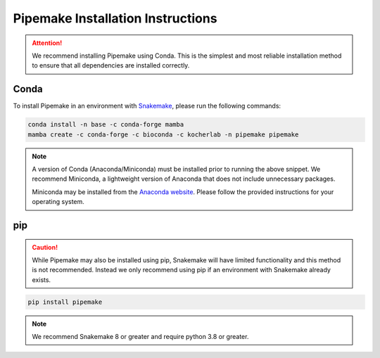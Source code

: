 .. _installation:

##################################
Pipemake Installation Instructions
##################################

.. attention::

    We recommend installing Pipemake using Conda. This is the simplest and most reliable installation method to ensure that all dependencies are installed correctly.

*****
Conda
*****

To install Pipemake in an environment with `Snakemake <https://snakemake.readthedocs.i/>`_, please run the following commands:

.. code-block:: bash

    conda install -n base -c conda-forge mamba
    mamba create -c conda-forge -c bioconda -c kocherlab -n pipemake pipemake

.. note::

    A version of Conda (Anaconda/Miniconda) must be installed prior to running the above snippet. We recommend Miniconda, a lightweight version of Anaconda that does not include unnecessary packages.

    Miniconda may be installed from the `Anaconda website <https://docs.conda.io/en/latest/miniconda.html#latest-miniconda-installer-links>`_. Please follow the provided instructions for your operating system.

***
pip
***
.. caution::
    
    While Pipemake may also be installed using pip, Snakemake will have limited functionality and this method is not recommended. Instead we only recommend using pip if an environment with Snakemake already exists.

.. code-block:: bash

    pip install pipemake

.. note::

    We recommend Snakemake 8 or greater and require python 3.8 or greater.


